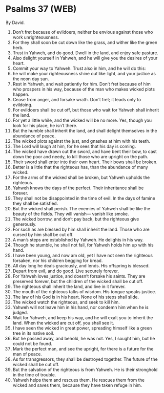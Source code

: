 * Psalms 37 (WEB)
:PROPERTIES:
:ID: WEB/19-PSA037
:END:

 By David.
1. Don’t fret because of evildoers, neither be envious against those who work unrighteousness.
2. For they shall soon be cut down like the grass, and wither like the green herb.
3. Trust in Yahweh, and do good. Dwell in the land, and enjoy safe pasture.
4. Also delight yourself in Yahweh, and he will give you the desires of your heart.
5. Commit your way to Yahweh. Trust also in him, and he will do this:
6. he will make your righteousness shine out like light, and your justice as the noon day sun.
7. Rest in Yahweh, and wait patiently for him. Don’t fret because of him who prospers in his way, because of the man who makes wicked plots happen.
8. Cease from anger, and forsake wrath. Don’t fret; it leads only to evildoing.
9. For evildoers shall be cut off, but those who wait for Yahweh shall inherit the land.
10. For yet a little while, and the wicked will be no more. Yes, though you look for his place, he isn’t there.
11. But the humble shall inherit the land, and shall delight themselves in the abundance of peace.
12. The wicked plots against the just, and gnashes at him with his teeth.
13. The Lord will laugh at him, for he sees that his day is coming.
14. The wicked have drawn out the sword, and have bent their bow, to cast down the poor and needy, to kill those who are upright on the path.
15. Their sword shall enter into their own heart. Their bows shall be broken.
16. Better is a little that the righteous has, than the abundance of many wicked.
17. For the arms of the wicked shall be broken, but Yahweh upholds the righteous.
18. Yahweh knows the days of the perfect. Their inheritance shall be forever.
19. They shall not be disappointed in the time of evil. In the days of famine they shall be satisfied.
20. But the wicked shall perish. The enemies of Yahweh shall be like the beauty of the fields. They will vanish— vanish like smoke.
21. The wicked borrow, and don’t pay back, but the righteous give generously.
22. For such as are blessed by him shall inherit the land. Those who are cursed by him shall be cut off.
23. A man’s steps are established by Yahweh. He delights in his way.
24. Though he stumble, he shall not fall, for Yahweh holds him up with his hand.
25. I have been young, and now am old, yet I have not seen the righteous forsaken, nor his children begging for bread.
26. All day long he deals graciously, and lends. His offspring is blessed.
27. Depart from evil, and do good. Live securely forever.
28. For Yahweh loves justice, and doesn’t forsake his saints. They are preserved forever, but the children of the wicked shall be cut off.
29. The righteous shall inherit the land, and live in it forever.
30. The mouth of the righteous talks of wisdom. His tongue speaks justice.
31. The law of his God is in his heart. None of his steps shall slide.
32. The wicked watch the righteous, and seek to kill him.
33. Yahweh will not leave him in his hand, nor condemn him when he is judged.
34. Wait for Yahweh, and keep his way, and he will exalt you to inherit the land. When the wicked are cut off, you shall see it.
35. I have seen the wicked in great power, spreading himself like a green tree in its native soil.
36. But he passed away, and behold, he was not. Yes, I sought him, but he could not be found.
37. Mark the perfect man, and see the upright, for there is a future for the man of peace.
38. As for transgressors, they shall be destroyed together. The future of the wicked shall be cut off.
39. But the salvation of the righteous is from Yahweh. He is their stronghold in the time of trouble.
40. Yahweh helps them and rescues them. He rescues them from the wicked and saves them, because they have taken refuge in him.
